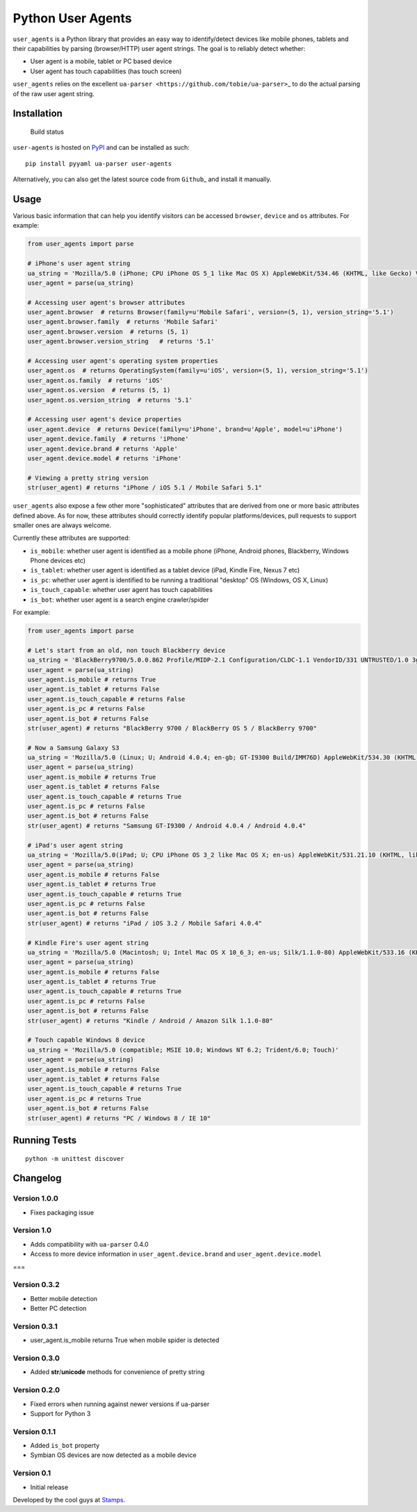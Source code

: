 Python User Agents
==================

``user_agents`` is a Python library that provides an easy way to
identify/detect devices like mobile phones, tablets and their
capabilities by parsing (browser/HTTP) user agent strings. The goal is
to reliably detect whether:

-  User agent is a mobile, tablet or PC based device
-  User agent has touch capabilities (has touch screen)

``user_agents`` relies on the excellent
``ua-parser <https://github.com/tobie/ua-parser>``\ \_ to do the actual
parsing of the raw user agent string.

Installation
------------

.. figure:: https://secure.travis-ci.org/selwin/python-user-agents.png
   :alt: Build status

   Build status
``user-agents`` is hosted on
`PyPI <http://pypi.python.org/pypi/user-agents/>`__ and can be installed
as such:

::

    pip install pyyaml ua-parser user-agents

Alternatively, you can also get the latest source code from
``Github``\ \_ and install it manually.

Usage
-----

Various basic information that can help you identify visitors can be
accessed ``browser``, ``device`` and ``os`` attributes. For example:

.. code:: python


    from user_agents import parse

    # iPhone's user agent string
    ua_string = 'Mozilla/5.0 (iPhone; CPU iPhone OS 5_1 like Mac OS X) AppleWebKit/534.46 (KHTML, like Gecko) Version/5.1 Mobile/9B179 Safari/7534.48.3'
    user_agent = parse(ua_string)

    # Accessing user agent's browser attributes
    user_agent.browser  # returns Browser(family=u'Mobile Safari', version=(5, 1), version_string='5.1')
    user_agent.browser.family  # returns 'Mobile Safari'
    user_agent.browser.version  # returns (5, 1)
    user_agent.browser.version_string   # returns '5.1'

    # Accessing user agent's operating system properties
    user_agent.os  # returns OperatingSystem(family=u'iOS', version=(5, 1), version_string='5.1')
    user_agent.os.family  # returns 'iOS'
    user_agent.os.version  # returns (5, 1)
    user_agent.os.version_string  # returns '5.1'

    # Accessing user agent's device properties
    user_agent.device  # returns Device(family=u'iPhone', brand=u'Apple', model=u'iPhone')
    user_agent.device.family  # returns 'iPhone'
    user_agent.device.brand # returns 'Apple'
    user_agent.device.model # returns 'iPhone'

    # Viewing a pretty string version
    str(user_agent) # returns "iPhone / iOS 5.1 / Mobile Safari 5.1"

``user_agents`` also expose a few other more "sophisticated" attributes
that are derived from one or more basic attributes defined above. As for
now, these attributes should correctly identify popular
platforms/devices, pull requests to support smaller ones are always
welcome.

Currently these attributes are supported:

-  ``is_mobile``: whether user agent is identified as a mobile phone
   (iPhone, Android phones, Blackberry, Windows Phone devices etc)
-  ``is_tablet``: whether user agent is identified as a tablet device
   (iPad, Kindle Fire, Nexus 7 etc)
-  ``is_pc``: whether user agent is identified to be running a
   traditional "desktop" OS (Windows, OS X, Linux)
-  ``is_touch_capable``: whether user agent has touch capabilities
-  ``is_bot``: whether user agent is a search engine crawler/spider

For example:

.. code:: python


    from user_agents import parse

    # Let's start from an old, non touch Blackberry device
    ua_string = 'BlackBerry9700/5.0.0.862 Profile/MIDP-2.1 Configuration/CLDC-1.1 VendorID/331 UNTRUSTED/1.0 3gpp-gba'
    user_agent = parse(ua_string)
    user_agent.is_mobile # returns True
    user_agent.is_tablet # returns False
    user_agent.is_touch_capable # returns False
    user_agent.is_pc # returns False
    user_agent.is_bot # returns False
    str(user_agent) # returns "BlackBerry 9700 / BlackBerry OS 5 / BlackBerry 9700"

    # Now a Samsung Galaxy S3
    ua_string = 'Mozilla/5.0 (Linux; U; Android 4.0.4; en-gb; GT-I9300 Build/IMM76D) AppleWebKit/534.30 (KHTML, like Gecko) Version/4.0 Mobile Safari/534.30'
    user_agent = parse(ua_string)
    user_agent.is_mobile # returns True
    user_agent.is_tablet # returns False
    user_agent.is_touch_capable # returns True
    user_agent.is_pc # returns False
    user_agent.is_bot # returns False
    str(user_agent) # returns "Samsung GT-I9300 / Android 4.0.4 / Android 4.0.4"

    # iPad's user agent string
    ua_string = 'Mozilla/5.0(iPad; U; CPU iPhone OS 3_2 like Mac OS X; en-us) AppleWebKit/531.21.10 (KHTML, like Gecko) Version/4.0.4 Mobile/7B314 Safari/531.21.10'
    user_agent = parse(ua_string)
    user_agent.is_mobile # returns False
    user_agent.is_tablet # returns True
    user_agent.is_touch_capable # returns True
    user_agent.is_pc # returns False
    user_agent.is_bot # returns False
    str(user_agent) # returns "iPad / iOS 3.2 / Mobile Safari 4.0.4"

    # Kindle Fire's user agent string
    ua_string = 'Mozilla/5.0 (Macintosh; U; Intel Mac OS X 10_6_3; en-us; Silk/1.1.0-80) AppleWebKit/533.16 (KHTML, like Gecko) Version/5.0 Safari/533.16 Silk-Accelerated=true'
    user_agent = parse(ua_string)
    user_agent.is_mobile # returns False
    user_agent.is_tablet # returns True
    user_agent.is_touch_capable # returns True
    user_agent.is_pc # returns False
    user_agent.is_bot # returns False
    str(user_agent) # returns "Kindle / Android / Amazon Silk 1.1.0-80"

    # Touch capable Windows 8 device
    ua_string = 'Mozilla/5.0 (compatible; MSIE 10.0; Windows NT 6.2; Trident/6.0; Touch)'
    user_agent = parse(ua_string)
    user_agent.is_mobile # returns False
    user_agent.is_tablet # returns False
    user_agent.is_touch_capable # returns True
    user_agent.is_pc # returns True
    user_agent.is_bot # returns False
    str(user_agent) # returns "PC / Windows 8 / IE 10"

Running Tests
-------------

::

    python -m unittest discover

Changelog
---------

Version 1.0.0
~~~~~~~~~~~~~

-  Fixes packaging issue

Version 1.0
~~~~~~~~~~~

-  Adds compatibility with ``ua-parser`` 0.4.0
-  Access to more device information in ``user_agent.device.brand`` and
   ``user_agent.device.model``

===

Version 0.3.2
~~~~~~~~~~~~~

-  Better mobile detection
-  Better PC detection

Version 0.3.1
~~~~~~~~~~~~~

-  user\_agent.is\_mobile returns True when mobile spider is detected

Version 0.3.0
~~~~~~~~~~~~~

-  Added **str**/**unicode** methods for convenience of pretty string

Version 0.2.0
~~~~~~~~~~~~~

-  Fixed errors when running against newer versions if ua-parser
-  Support for Python 3

Version 0.1.1
~~~~~~~~~~~~~

-  Added ``is_bot`` property
-  Symbian OS devices are now detected as a mobile device

Version 0.1
~~~~~~~~~~~

-  Initial release

Developed by the cool guys at `Stamps <http://stamps.co.id>`__.

